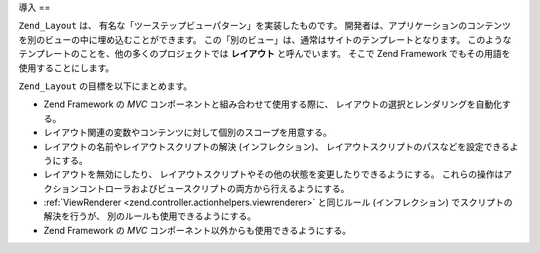 .. _zend.layout.introduction:

導入
==

``Zend_Layout`` は、 有名な「ツーステップビューパターン」を実装したものです。
開発者は、アプリケーションのコンテンツを別のビューの中に埋め込むことができます。
この「別のビュー」は、通常はサイトのテンプレートとなります。
このようなテンプレートのことを、他の多くのプロジェクトでは **レイアウト**
と呼んでいます。 そこで Zend Framework でもその用語を使用することにします。

``Zend_Layout`` の目標を以下にまとめます。

- Zend Framework の *MVC* コンポーネントと組み合わせて使用する際に、
  レイアウトの選択とレンダリングを自動化する。

- レイアウト関連の変数やコンテンツに対して個別のスコープを用意する。

- レイアウトの名前やレイアウトスクリプトの解決 (インフレクション)、
  レイアウトスクリプトのパスなどを設定できるようにする。

- レイアウトを無効にしたり、
  レイアウトスクリプトやその他の状態を変更したりできるようにする。
  これらの操作はアクションコントローラおよびビュースクリプトの両方から行えるようにする。

- :ref:`ViewRenderer <zend.controller.actionhelpers.viewrenderer>` と同じルール (インフレクション)
  でスクリプトの解決を行うが、 別のルールも使用できるようにする。

- Zend Framework の *MVC* コンポーネント以外からも使用できるようにする。


